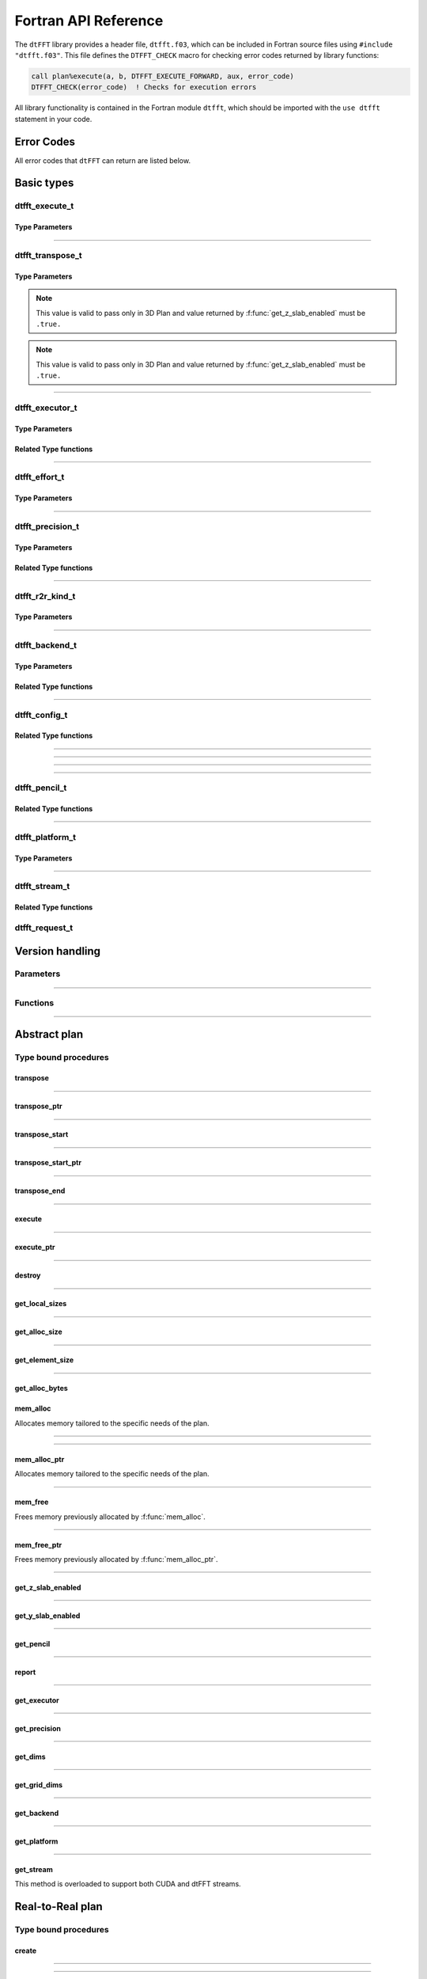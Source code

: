.. _f_link:

#####################
Fortran API Reference
#####################

The ``dtFFT`` library provides a header file, ``dtfft.f03``, which can be included in Fortran source files using ``#include "dtfft.f03"``.
This file defines the ``DTFFT_CHECK`` macro for checking error codes returned by library functions:

.. code-block:: fortran

  call plan%execute(a, b, DTFFT_EXECUTE_FORWARD, aux, error_code)
  DTFFT_CHECK(error_code)  ! Checks for execution errors

All library functionality is contained in the Fortran module ``dtfft``, which should be imported with the ``use dtfft`` statement in your code.

Error Codes
===========

.. f:function:: dtfft_get_error_string(error_code)

  Gets the string description of an error code

  :p integer(int32) error_code [in]: Error code to convert to string
  :r character(len=:), allocatable: Error string explaining error.

All error codes that ``dtFFT`` can return are listed below.

.. f:variable:: DTFFT_SUCCESS

  Successful execution

.. f:variable:: DTFFT_ERROR_MPI_FINALIZED

  MPI_Init is not called or MPI_Finalize has already been called

.. f:variable:: DTFFT_ERROR_PLAN_NOT_CREATED

  Plan not created

.. f:variable:: DTFFT_ERROR_INVALID_TRANSPOSE_TYPE

  Invalid ``transpose_type`` provided

.. f:variable:: DTFFT_ERROR_INVALID_N_DIMENSIONS

  Invalid Number of dimensions provided. Valid options are 2 and 3

.. f:variable:: DTFFT_ERROR_INVALID_DIMENSION_SIZE

  One or more provided dimension sizes <= 0

.. f:variable:: DTFFT_ERROR_INVALID_COMM_TYPE

  Invalid communicator type provided

.. f:variable:: DTFFT_ERROR_INVALID_PRECISION

  Invalid ``precision`` parameter provided

.. f:variable:: DTFFT_ERROR_INVALID_EFFORT

  Invalid ``effort`` parameter provided

.. f:variable:: DTFFT_ERROR_INVALID_EXECUTOR

  Invalid ``executor`` parameter provided

.. f:variable:: DTFFT_ERROR_INVALID_COMM_DIMS

  Number of dimensions in provided Cartesian communicator > Number of dimension passed to `create` subroutine

.. f:variable:: DTFFT_ERROR_INVALID_COMM_FAST_DIM

  Passed Cartesian communicator with number of processes in 1st (fastest varying) dimension > 1

.. f:variable:: DTFFT_ERROR_MISSING_R2R_KINDS

  For R2R plan, ``kinds`` parameter must be passed if ``executor`` != :f:var:`DTFFT_EXECUTOR_NONE`

.. f:variable:: DTFFT_ERROR_INVALID_R2R_KINDS

  Invalid values detected in ``kinds`` parameter

.. f:variable:: DTFFT_ERROR_R2C_TRANSPOSE_PLAN

  Transpose plan is not supported in R2C, use C2C plan instead

.. f:variable:: DTFFT_ERROR_INPLACE_TRANSPOSE

  Inplace transpose is not supported

.. f:variable:: DTFFT_ERROR_INVALID_AUX

  Invalid ``aux`` buffer provided

.. f:variable:: DTFFT_ERROR_INVALID_DIM

  Invalid ``dim`` passed to :f:func:`get_pencil`

.. f:variable:: DTFFT_ERROR_INVALID_USAGE

  Invalid API Usage. Probably passed NULL pointer

.. f:variable:: DTFFT_ERROR_PLAN_IS_CREATED

  Trying to create already created plan

.. f:variable:: DTFFT_ERROR_ALLOC_FAILED

  Internal allocation failed

.. f:variable:: DTFFT_ERROR_FREE_FAILED

  Internal memory free failed

.. f:variable:: DTFFT_ERROR_INVALID_ALLOC_BYTES

  Invalid ``alloc_bytes`` provided

.. f:variable:: DTFFT_ERROR_DLOPEN_FAILED

  Dynamic library loading failed

.. f:variable:: DTFFT_ERROR_DLSYM_FAILED

  Dynamic library symbol lookup failed

.. f:variable:: DTFFT_ERROR_R2C_TRANSPOSE_CALLED

  Calling to ``transpose`` method for R2C plan is not allowed

.. f:variable:: DTFFT_ERROR_PENCIL_ARRAYS_SIZE_MISMATCH

  Sizes of starts and counts arrays passed to dtfft_pencil_t constructor do not match.

.. f:variable:: DTFFT_ERROR_PENCIL_ARRAYS_INVALID_SIZES

  Sizes of starts and counts < 2 or > 3 provided to dtfft_pencil_t constructor.

.. f:variable:: DTFFT_ERROR_PENCIL_INVALID_COUNTS

  Invalid counts provided to dtfft_pencil_t constructor.

.. f:variable:: DTFFT_ERROR_PENCIL_INVALID_STARTS

  Invalid starts provided to dtfft_pencil_t constructor.

.. f:variable:: DTFFT_ERROR_PENCIL_SHAPE_MISMATCH

  Processes have same lower bounds but different sizes in some dimensions.

.. f:variable:: DTFFT_ERROR_PENCIL_OVERLAP

  Pencil overlap detected, i.e. two processes share same part of global space

.. f:variable:: DTFFT_ERROR_PENCIL_NOT_CONTINUOUS

  Local pencils do not cover the global space without gaps.

.. f:variable:: DTFFT_ERROR_PENCIL_NOT_INITIALIZED

  Pencil is not initialized, i.e. constructor subroutine was not called

.. f:variable:: DTFFT_ERROR_INVALID_MEASURE_WARMUP_ITERS

  Invalid `n_measure_warmup_iters` provided

.. f:variable:: DTFFT_ERROR_INVALID_MEASURE_ITERS

  Invalid `n_measure_iters` provided

.. f:variable:: DTFFT_ERROR_INVALID_REQUEST

  Invalid `dtfft_request_t` provided

.. f:variable:: DTFFT_ERROR_TRANSPOSE_ACTIVE

  Attempting to execute already active transposition

.. f:variable:: DTFFT_ERROR_TRANSPOSE_NOT_ACTIVE

  Attempting to finalize non-active transposition

.. f:variable:: DTFFT_ERROR_R2R_FFT_NOT_SUPPORTED

  Selected ``executor`` do not support R2R FFTs

.. f:variable:: DTFFT_ERROR_GPU_INVALID_STREAM

  Invalid stream provided

.. f:variable:: DTFFT_ERROR_INVALID_BACKEND

  Invalid backend provided

.. f:variable:: DTFFT_ERROR_GPU_NOT_SET

  Multiple MPI Processes located on same host share same GPU which is not supported

.. f:variable:: DTFFT_ERROR_VKFFT_R2R_2D_PLAN

  When using R2R FFT and executor type is vkFFT and plan uses Z-slab optimization, it is required that types of R2R transform are same in X and Y directions

.. f:variable:: DTFFT_ERROR_BACKENDS_DISABLED

  Passed ``effort`` ==  :f:var:`DTFFT_PATIENT` but all Backends has been disabled by :f:type:`dtfft_config_t`.

.. f:variable:: DTFFT_ERROR_NOT_DEVICE_PTR

  One of pointers passed to :f:func:`execute` or :f:func:`transpose` cannot be accessed from device

.. f:variable:: DTFFT_ERROR_NOT_NVSHMEM_PTR

  One of pointers passed to :f:func:`execute` or :f:func:`transpose` is not and ``NVSHMEM`` pointer

.. f:variable:: DTFFT_ERROR_INVALID_PLATFORM

  Invalid platform provided

.. f:variable:: DTFFT_ERROR_INVALID_PLATFORM_EXECUTOR

  Invalid executor provided for selected platform

.. f:variable:: DTFFT_ERROR_INVALID_PLATFORM_BACKEND

  Invalid backend provided for selected platform

Basic types
===========

dtfft_execute_t
---------------------

.. f:type:: dtfft_execute_t

  Enumerated type used to specify the direction of execution in the :f:func:`execute` method.

Type Parameters
_____________________

.. f:variable:: DTFFT_EXECUTE_FORWARD

  Forward execution: Performs the sequence XYZ to YXZ to ZXY.

.. f:variable:: DTFFT_EXECUTE_BACKWARD

  Backward execution: Performs the sequence ZXY to YXZ to XYZ.

------

dtfft_transpose_t
-----------------------

.. f:type:: dtfft_transpose_t

  Enumerated type used to specify the transposition direction in the :f:func:`transpose` method.

Type Parameters
_____________________

.. f:variable:: DTFFT_TRANSPOSE_X_TO_Y

  Transpose from Fortran X-aligned to Fortran Y-aligned

.. f:variable:: DTFFT_TRANSPOSE_Y_TO_X

  Transpose from Fortran Y-aligned to Fortran X-aligned

.. f:variable:: DTFFT_TRANSPOSE_Y_TO_Z

  Transpose from Fortran Y-aligned to Fortran Z aligned

.. f:variable:: DTFFT_TRANSPOSE_Z_TO_Y

  Transpose from Fortran Z-aligned to Fortran Y-aligned

.. f:variable:: DTFFT_TRANSPOSE_X_TO_Z

  Transpose from Fortran X-aligned to Fortran Z-aligned

.. note:: This value is valid to pass only in 3D Plan and value returned by :f:func:`get_z_slab_enabled` must be ``.true.``

.. f:variable:: DTFFT_TRANSPOSE_Z_TO_X

  Transpose from Fortran Z aligned to Fortran X aligned

.. note:: This value is valid to pass only in 3D Plan and value returned by :f:func:`get_z_slab_enabled` must be ``.true.``

------

dtfft_executor_t
-----------------------

.. f:type:: dtfft_executor_t

  Type that specifies external FFT executor

Type Parameters
_____________________

.. f:variable:: DTFFT_EXECUTOR_NONE

  Do not create any FFT plans. Creates transpose only plan.

.. f:variable:: DTFFT_EXECUTOR_FFTW3

  FFTW3 Executor (Host only)

.. f:variable:: DTFFT_EXECUTOR_MKL

  MKL DFTI Executor (Host only)

.. f:variable:: DTFFT_EXECUTOR_CUFFT

  CUFFT Executor (GPU Only)

.. f:variable:: DTFFT_EXECUTOR_VKFFT

  VkFFT Executor (GPU Only)

Related Type functions
______________________

.. f:function:: dtfft_get_executor_string(executor)

  Gets the string description of an error code

  :p dtfft_executor_t executor [in]: Executor type to convert to string
  :r character(len=:), allocatable: String representation of dtfft_executor_t

------

dtfft_effort_t
-----------------------

.. f:type:: dtfft_effort_t

  Type that specifies effort that ``dtFFT`` should use when creating plan

Type Parameters
_____________________

.. f:variable:: DTFFT_ESTIMATE

  Create plan as fast as possible

.. f:variable:: DTFFT_MEASURE

  Will attempt to find best MPI Grid decomposition.
  Passing this flag and MPI Communicator with cartesian topology to any plan constructor is same as :f:var:`DTFFT_ESTIMATE`

.. f:variable:: DTFFT_PATIENT

  Same as :f:var:`DTFFT_MEASURE` plus cycle through various send and recieve MPI_Datatypes.

  For GPU Build of the library this value will cycle through enabled GPU Backend in order to find the fastest.

------

dtfft_precision_t
-----------------------

.. f:type:: dtfft_precision_t

  Type that specifies precision of ``dtFFT`` plan

Type Parameters
_____________________

.. f:variable:: DTFFT_SINGLE

  Use Single precision

.. f:variable:: DTFFT_DOUBLE

  Use Double precision

Related Type functions
______________________

.. f:function:: dtfft_get_precision_string(precision)

  Gets the string description of an error code

  :p dtfft_precision_t precision [in]: Precision level to convert to string
  :r character(len=:), allocatable: String representation of dtfft_precision_t

------

dtfft_r2r_kind_t
-----------------------

.. f:type:: dtfft_r2r_kind_t

  Type that specifies various kinds of R2R FFTs

Type Parameters
_____________________

.. f:variable:: DTFFT_DCT_1

  DCT-I (Logical N=2*(n-1), inverse is :f:var:`DTFFT_DCT_1`)

.. f:variable:: DTFFT_DCT_2

  DCT-II (Logical N=2*n, inverse is :f:var:`DTFFT_DCT_3`)

.. f:variable:: DTFFT_DCT_3

  DCT-III (Logical N=2*n, inverse is :f:var:`DTFFT_DCT_2`)

.. f:variable:: DTFFT_DCT_4

  DCT-IV (Logical N=2*n, inverse is :f:var:`DTFFT_DCT_4`)

.. f:variable:: DTFFT_DST_1

  DST-I (Logical N=2*(n+1), inverse is :f:var:`DTFFT_DST_1`)

.. f:variable:: DTFFT_DST_2

  DST-II (Logical N=2*n, inverse is :f:var:`DTFFT_DST_3`)

.. f:variable:: DTFFT_DST_3

  DST-III (Logical N=2*n, inverse is :f:var:`DTFFT_DST_2` )

.. f:variable:: DTFFT_DST_4

  DST-IV (Logical N=2*n, inverse is :f:var:`DTFFT_DST_4`)

------

dtfft_backend_t
-----------------------

.. f:type:: dtfft_backend_t

  Type that specifies various GPU Backend present in ``dtFFT``

Type Parameters
_____________________

.. f:variable:: DTFFT_BACKEND_MPI_DATATYPE

  Backend that uses MPI datatypes.

  Not really recommended to use, since it is a million times slower than other backends.
  It is present here just to show how slow MPI Datatypes are for GPU usage

.. f:variable:: DTFFT_BACKEND_MPI_P2P

  MPI peer-to-peer algorithm

.. f:variable:: DTFFT_BACKEND_MPI_P2P_PIPELINED

  MPI peer-to-peer algorithm with overlapping data copying and unpacking

.. f:variable:: DTFFT_BACKEND_MPI_A2A

  MPI backend using MPI_Alltoallv

.. f:variable:: DTFFT_BACKEND_MPI_RMA

  MPI RMA backend

.. f:variable:: DTFFT_BACKEND_MPI_RMA_PIPELINED

  MPI Pipelined RMA backend

.. f:variable:: DTFFT_BACKEND_NCCL

  NCCL backend

.. f:variable:: DTFFT_BACKEND_NCCL_PIPELINED

  NCCL backend with overlapping data copying and unpacking

.. f:variable:: DTFFT_BACKEND_CUFFTMP

  cuFFTMp backend

.. f:variable:: DTFFT_BACKEND_CUFFTMP_PIPELINED

  cuFFTMp backend that uses additional buffer to avoid extra copy and gain performance.

Related Type functions
_______________________

.. f:function:: dtfft_get_backend_string(backend)

  Gets the string description of a GPU backend

  :p dtfft_backend_t backend [in]:
    GPU backend
  :r character(len=:), allocatable string:
    Backend string

------

dtfft_config_t
-----------------------

.. f:type:: dtfft_config_t

  Type that can be used to set additional configuration parameters to ``dtFFT``

  :f logical enable_log:
    Should dtFFT print additional information during plan creation or not.

    Default is ``.false.``

  :f logical enable_z_slab:
    Should ``dtFFT`` use Z-slab optimization or not.

    Default is ``.true.``

    One should consider disabling Z-slab optimization in order to resolve :f:var:`DTFFT_ERROR_VKFFT_R2R_2D_PLAN` error
    OR when underlying FFT implementation of 2D plan is too slow.

    In all other cases it is considered that Z-slab is always faster, since it reduces number of data transpositions.

  :f integer(int32) n_measure_warmup_iters:
    Number of warmup iterations to run when ``effort`` is ``DTFFT_MEASURE`` or ``DTFFT_PATIENT``.

    Default is 2

  :f integer(int32) n_measure_iters:
    Number of iterations to run when ``effort`` is ``DTFFT_MEASURE`` or ``DTFFT_PATIENT``.

    Default is 5

    When ``dtFFT`` is built with CUDA support, this value also used to determine number
    of iterations when selecting block of threads for NVRTC transpose kernel

  :f type(dtfft_platform_t) platform:

    Selects platform to execute plan.

    Default is :f:var:`DTFFT_PLATFORM_HOST`

    This option is only defined in a build with device support.
    Even when dtFFT is built with device support, it does not necessarily mean that all plans must be device-related.

    .. note:: This field is only present in the API when ``dtFFT`` was compiled with CUDA Support.

  :f type(dtfft_stream_t) stream:

    Main CUDA stream that will be used in dtFFT.

    This parameter is a placeholder for user to set custom stream.

    Stream that is actually used by dtFFT plan is returned by f:func:`get_stream` function.

    When user sets stream he is responsible of destroying it.

    Stream must not be destroyed before call to :f:func:`destroy`.

    .. note:: This field is only present in the API when ``dtFFT`` was compiled with CUDA Support.

  :f type(dtfft_backend_t) backend:

    Backend that will be used by dtFFT when ``effort`` is ``DTFFT_ESTIMATE`` or ``DTFFT_MEASURE``.

    Default is :f:var:`DTFFT_BACKEND_NCCL`

    .. note:: This field is only present in the API when ``dtFFT`` was compiled with CUDA Support.

  :f logical enable_mpi_backends:

    Should MPI GPU Backends be enabled when ``effort`` is ``DTFFT_PATIENT`` or not.

    Default is ``.false.``

    MPI Backends are disabled by default during autotuning process due to OpenMPI Bug https://github.com/open-mpi/ompi/issues/12849
    It was noticed that during plan autotuning GPU memory not being freed completely.
    For example:
    1024x1024x512 C2C, double precision, single GPU, using Z-slab optimization, with MPI backends enabled, plan autotuning will leak 8Gb GPU memory.
    Without Z-slab optimization, running on 4 GPUs, will leak 24Gb on each of the GPUs.

    One of the workarounds is to disable MPI Backends by default, which is done here.

    Other is to pass "--mca btl_smcuda_use_cuda_ipc 0" to ``mpiexec``,
    but it was noticed that disabling CUDA IPC seriously affects overall performance of MPI algorithms

  :f logical enable_pipelined_backends:

    Should pipelined GPU backends be enabled when ``effort`` is ``DTFFT_PATIENT`` or not.

    Default is ``.true.``

    Pipelined backends require additional buffer that user has no control over.

  :f logical enable_nccl_backends:
    Should NCCL Backends be enabled when ``effort`` is ``DTFFT_PATIENT`` or not.

    Default is ``.true.``

    .. note:: This field is only present in the API when ``dtFFT`` was compiled with CUDA Support.

  :f logical enable_nvshmem_backends:
    Should NCCL Backends be enabled when ``effort`` is ``DTFFT_PATIENT`` or not.

    Default is ``.true.``

    .. note:: This field is only present in the API when ``dtFFT`` was compiled with CUDA Support.

  :f logical enable_kernel_optimization:
    Should dtFFT try to optimize NVRTC transpose kernel launch parameters or not when ``effort`` is ``DTFFT_PATIENT``.

    Default is ``.true.``

    When enabled, during plan creation dtFFT will try to find optimal block of threads for NVRTC transpose kernel.
    It does so by running multiple iterations of transpose with different blocks of threads and measuring time taken.
    This optimization is done only once during plan creation.

    .. note:: This field is only present in the API when ``dtFFT`` was compiled with CUDA Support.

  :f integer(int32) n_configs_to_test:
    Number of different blocks of threads to test when ``enable_kernel_optimization`` is ``.true.``

    Default is 5

    .. note:: This field is only present in the API when ``dtFFT`` was compiled with CUDA Support.

  :f logical force_kernel_optimization:
    Whether to force kernel optimization when `effort` is not `DTFFT_PATIENT`.

    Default is ``.false.``

    Enabling this option will make plan creation process longer, but may result in better performance for a long run.
    Since kernel optimization is performed without data transfers, the overall autotuning time increase should not be significant.

    .. note:: This field is only present in the API when ``dtFFT`` was compiled with CUDA Support.


Related Type functions
_______________________

.. f:function:: dtfft_create_config(config)

  Creates dtfft_config_t objects and sets default values to it.

  :p dtfft_config_t config [out]: Constructed ``dtFFT`` config ready to be set by call to :f:func:`dtfft_set_config`

------

.. f:function:: dtfft_config_t(enable_log, enable_z_slab, n_measure_warmup_iters, n_measure_iters)

  Type bound constructor

  .. note:: This version of constructor is only present in the API when ``dtFFT`` was compiled without CUDA Support.

  :o logical enable_log [in, optional]:
    Should dtFFT print additional information during plan creation or not.
  :o logical enable_z_slab [in, optional]:
    Should dtFFT use Z-slab optimization or not.
  :o integer(int32) n_measure_warmup_iters [in, optional]:
    Number of warmup iterations to run when ``effort`` is ``DTFFT_MEASURE`` or ``DTFFT_PATIENT``.
  :o integer(int32) n_measure_iters [in, optional]:
    Number of iterations to run when ``effort`` is ``DTFFT_MEASURE`` or ``DTFFT_PATIENT``.
  :r dtfft_config_t: Constructed ``dtFFT`` config ready to be set by call to :f:func:`dtfft_set_config`

------

.. f:function:: dtfft_config_t(enable_log, enable_z_slab, n_measure_warmup_iters, n_measure_iters, platform, stream, backend, enable_mpi_backends, enable_pipelined_backends, enable_nccl_backends, enable_nvshmem_backends, enable_kernel_optimization, n_configs_to_test, force_kernel_optimization)

  Type bound constructor

  .. note:: This version of constructor is only present in the API when ``dtFFT`` was compiled with CUDA Support.

  :o logical enable_log [in, optional]:
    Should dtFFT print additional information during plan creation or not.
  :o logical enable_z_slab [in, optional]:
    Should dtFFT use Z-slab optimization or not.
  :o integer(int32) n_measure_warmup_iters [in, optional]:
    Number of warmup iterations to run when ``effort`` is ``DTFFT_MEASURE`` or ``DTFFT_PATIENT``.
  :o integer(int32) n_measure_iters [in, optional]:
    Number of iterations to run when ``effort`` is ``DTFFT_MEASURE`` or ``DTFFT_PATIENT``.
  :o dtfft_platform_t platform [in, optional]:
    Selects platform to execute plan.
  :o dtfft_stream_t stream [in, optional]:
    Main CUDA stream that will be used in dtFFT.
  :o dtfft_backend_t backend [in, optional]:
    Backend that will be used by dtFFT when ``effort`` is ``DTFFT_ESTIMATE`` or ``DTFFT_MEASURE``.
  :o logical enable_mpi_backends [in, optional]:
    Should MPI GPU Backends be enabled when ``effort`` is ``DTFFT_PATIENT`` or not.
  :o logical enable_pipelined_backends [in, optional]:
    Should pipelined GPU backends be enabled when ``effort`` is ``DTFFT_PATIENT`` or not.
  :o logical enable_nccl_backends [in, optional]:
    Should NCCL Backends be enabled when ``effort`` is ``DTFFT_PATIENT`` or not.
  :o logical enable_nvshmem_backends [in, optional]:
    Should NVSHMEM Backends be enabled when ``effort`` is ``DTFFT_PATIENT`` or not.
  :o logical enable_kernel_optimization [in, optional]:
    Should dtFFT try to optimize NVRTC transpose kernel launch parameters or not when ``effort`` is ``DTFFT_PATIENT``.
  :o integer(int32) n_configs_to_test [in, optional]:
    Number of different blocks of threads to test when ``enable_kernel_optimization`` is ``.true.``
  :o logical force_kernel_optimization [in, optional]:
    Whether to force kernel optimization when ``effort`` is not ``DTFFT_PATIENT``.
  :r dtfft_config_t: Constructed ``dtFFT`` config ready to be set by call to :f:func:`dtfft_set_config`

------

.. f:subroutine:: dtfft_set_config(config[, error_code])

  Set configuration values to ``dtFFT``.

  In order to take effect should be called before plan creation

  :p dtfft_config_t config [in]:
    Config to set
  :o integer(int32) error_code [out, optional]:
    Optional error code returned to user

------

dtfft_pencil_t
-----------------------

.. f:type:: dtfft_pencil_t

  Type used to hold pencil decomposition info.

  There are two ways users might find pencils useful inside dtFFT:

  1. To create a Plan using users's own grid decomposition, you can pass Pencil to Plan constructors.
  2. To obtain Pencil from Plan in all possible layouts, in order to run FFT not available in dtFFT.

  When pencil is returned from :f:func:`get_pencil`, all pencil properties are defined.

  :f int(int8) dim: Aligned dimension id starting from 1
  :f int(int8) ndims: Number of dimensions in a pencil
  :f int(int32) starts(:) [allocatable]: Local starts in natural Fortran order
  :f int(int32) counts(:) [allocatable]: Local counts in natural Fortran order
  :f int(int64) size: Total number of elements in a pencil

Related Type functions
_______________________

.. f:function:: dtfft_pencil_t(starts, counts)

  Type bound constructor

  :p int(int32) starts(:) [in]: Local starts in natural Fortran order
  :p int(int32) counts(:) [in]: Local counts in natural Fortran order

------

dtfft_platform_t
----------------

.. f:type:: dtfft_platform_t

  Type that specifies the execution platform, such as Host, CUDA, or HIP

Type Parameters
_______________

.. f:variable:: DTFFT_PLATFORM_HOST

  Create HOST-related plan

.. f:variable:: DTFFT_PLATFORM_CUDA

  Create CUDA-related plan

------

dtfft_stream_t
--------------

.. f:type:: dtfft_stream_t

  ``dtFFT`` stream representation.

  :f type(c_ptr) stream:
    Actual stream pointer

Related Type functions
______________________

.. f:function:: dtfft_stream_t(stream)

  C-pointer constructor

  :p type(c_ptr) stream [in]: Stream pointer
  :r dtfft_stream_t: Stream object

.. f:function:: dtfft_stream_t(stream)

  CUDA-Fortran stream constructor

  :p integer(cuda_stream_kind) stream [in]: CUDA-Fortran stream
  :r dtfft_stream_t: Stream object

.. f:function:: dtfft_get_cuda_stream(stream)

  Gets CUDA stream from dtfft_stream_t object

  :p dtfft_stream_t stream [in]: Stream object
  :r integer(cuda_stream_kind): CUDA-Fortran stream

dtfft_request_t
---------------

.. f:type:: dtfft_request_t

  Helper type to manage asynchronous operations

  See :f:func:`transpose_start`, :f:func:`transpose_end`


Version handling
================

Parameters
----------

.. f:variable:: DTFFT_VERSION_MAJOR

  ``dtFFT`` Major Version

.. f:variable:: DTFFT_VERSION_MINOR

  ``dtFFT`` Minor Version

.. f:variable:: DTFFT_VERSION_PATCH

  ``dtFFT`` Patch Version

.. f:variable:: DTFFT_VERSION_CODE

  ``dtFFT`` Version Code. Can be used in Version comparison

------

Functions
---------

.. f:function:: dtfft_get_version

  :r integer(int32):
    Version Code defined during compilation

.. f:function:: dtfft_get_version(major, minor, patch)

  Computes Version Code based on Major, Minor and Patch versions

  :p integer(int32) major: Major version
  :p integer(int32) minor: Minor version
  :p integer(int32) patch: Patch version
  :r integer(int32):
    Requested Version Code

------

Abstract plan
=============

.. f:type:: dtfft_plan_t

  Abstract class for all ``dtFFT`` plans

Type bound procedures
-----------------------

transpose
_________

.. f:subroutine:: transpose(in, out, transpose_type [, error_code])

  Performs single transposition

  :p type(*), dimension(..) in [inout]:
    Incoming buffer of any rank and kind.
  :p type(*), dimension(..) out [inout]:
    Resulting buffer of any rank and kind
  :p dtfft_transpose_t transpose_type [in]:
    Type of transposition
  :o integer(int32) error_code [out, optional]:
    Optional error code returned to user

------

transpose_ptr
_____________

.. f:subroutine:: transpose_ptr(in, out, transpose_type [, error_code])

  Performs single transposition

  :p type(c_ptr) in [in]:
    Incoming pointer
  :p type(c_ptr) out [in]:
    Resulting pointer
  :p dtfft_transpose_t transpose_type [in]:
    Type of transposition
  :o integer(int32) error_code [out, optional]:
    Optional error code returned to user

------

transpose_start
_______________

.. f:function:: transpose_start(in, out, transpose_type [, error_code])

  Starts an asynchronous transpose operation.

  :p type(*), dimension(..) in [inout]:
    Incoming buffer of any rank and kind.
  :p type(*), dimension(..) out [inout]:
    Resulting buffer of any rank and kind
  :p dtfft_transpose_t transpose_type [in]:
    Type of transposition
  :o integer(int32) error_code [out, optional]:
    Optional error code returned to user
  :r dtfft_request_t request:
    Asynchronous handle describing started transpose operation

------

transpose_start_ptr
___________________

.. f:function:: transpose_start_ptr(in, out, transpose_type [, error_code])

  Starts an asynchronous transpose operation using type(c_ptr) pointers instead of buffers

  :p type(c_ptr) in [in]:
    Incoming pointer
  :p type(c_ptr) out [in]:
    Resulting pointer
  :p dtfft_transpose_t transpose_type [in]:
    Type of transposition
  :o integer(int32) error_code [out, optional]:
    Optional error code returned to user
  :r dtfft_request_t request:
    Asynchronous handle describing started transpose operation

------

transpose_end
_____________

.. f:subroutine:: transpose_end(request [, error_code])

  Ends previously started transposition

  :p dtfft_request_t request [inout]:
    Asynchronous handle describing started transpose operation
  :o integer(int32) error_code [out, optional]:
    Optional error code returned to user

------

execute
_______

.. f:subroutine:: execute(in, out, execute_type [, aux, error_code])

  Executes plan

  :p type(*), dimension(..) in [inout]:
    Incoming buffer of any rank and kind.
  :p type(*), dimension(..) out [inout]:
    Resulting buffer of any rank and kind
  :p dtfft_execute_t execute_type [in]:
    Type of execution
  :o type(*), dimension(..) aux [inout, optional]:
    Optional auxiliary buffer.
  :o integer(int32) error_code [out, optional]:
    Optional error code returned to user

------

execute_ptr
___________

.. f:subroutine:: execute_ptr(in, out, execute_type, aux [, error_code])

  Executes plan

  :p type(c_ptr) in [in]:
    Incoming pointer
  :p type(c_ptr) out [in]:
    Resulting pointer
  :p dtfft_execute_t execute_type [in]:
    Type of execution
  :p type(c_ptr) aux [in]:
    Auxiliary pointer. Not optional. Must pass ``c_null_ptr`` if not used.
  :o integer(int32) error_code [out, optional]:
    Optional error code returned to user

------

destroy
_______

.. f:subroutine:: destroy( [error_code] )

  Destroys plan, frees all memory

  :o integer(int32) error_code [out]: Optional error code returned to user

------

get_local_sizes
_______________

.. f:subroutine:: get_local_sizes([in_starts, in_counts, out_starts, out_counts, alloc_size, error_code])

  Obtain local starts and counts in `real` and `fourier` spaces

  :o integer(int32) in_starts(:) [out, optional]:
    Start indexes in `real` space (0-based)
  :o integer(int32) in_counts(:) [out, optional]:
    Number of elements in `real` space
  :o integer(int32) out_starts(:) [out, optional]:
    Start indexes in `fourier` space (0-based)
  :o integer(int32) out_counts(:) [out, optional]:
    Number of elements in `fourier` space
  :o integer(int64) alloc_size(:) [out, optional]:
    Minimum number of elements needs to be allocated for ``in``, ``out`` or ``aux`` buffers.
    Size of each element in bytes can be obtained by calling :f:func:`get_element_size`.
  :o integer(int32) error_code [out, optional]:
    Optional error code returned to user

------

get_alloc_size
______________

.. f:function:: get_alloc_size([error_code])

  Wrapper around :f:func:`get_local_sizes` to obtain number of elements only

  :o integer(int32) error_code [out, optional]:
    Optional error code returned to user
  :r integer(int64):
    Minimum number of elements needs to be allocated for ``in``, ``out`` or ``aux`` buffers.
    Size of each element in bytes can be obtained by calling :f:func:`get_element_size`.

------

get_element_size
________________

.. f:function:: get_element_size( [error_code] )

  Returns number of bytes required to store single element.

  :o integer(int32) error_code [out, optional]:
    Optional error code returned to user
  :r integer(int64): Size of element in bytes

------

get_alloc_bytes
_______________

.. f:function:: get_alloc_bytes([error_code])

  Returns minimum number of bytes required to execute plan

  :o integer(int32) error_code [out, optional]:
    Optional error code returned to user
  :r integer(int64):
    Minimum number of bytes needs to be allocated for ``in``, ``out`` or ``aux`` buffers.

mem_alloc
_________

Allocates memory tailored to the specific needs of the plan.

.. f:subroutine:: mem_alloc(alloc_size, ptr [, lbound, error_code])

  :p integer(int64) alloc_size [in]: Number of elements to allocate
  :p type(*) ptr(:) [pointer, out]: 1D pointer to allocate
  :o integer(int32) lbound [in, optional]: Lower boundary of allocated pointer
  :o integer(int32) error_code [out, optional]: Optional error code returned to user

------

.. f:subroutine:: mem_alloc(alloc_size, ptr, sizes [, lbounds, error_code])

  :p integer(int64) alloc_size [in]: Number of elements to allocate
  :p type(*) ptr(..) [pointer, out]: 2D or 3D pointer to allocate
  :p integer(int32) sizes(:) [in]: Sizes of each dimension in natural Fortran order. Size of ``sizes`` must match rank of pointer.
  :o integer(int32) lbounds(:) [in, optional]: Lower boundaries of allocated pointer. Size of ``lbounds`` must match rank of pointer.
  :o integer(int32) error_code [out, optional]: Optional error code returned to user

------

mem_alloc_ptr
_____________

Allocates memory tailored to the specific needs of the plan.

.. f:function:: mem_alloc_ptr(alloc_bytes [, error_code])

  :p integer(int64) alloc_bytes [in]: Number of bytes to allocate
  :o integer(int32) error_code [out, optional]: Optional error code returned to user
  :r type(c_ptr): Allocated pointer

------

mem_free
________

Frees memory previously allocated by :f:func:`mem_alloc`.


.. f:subroutine:: mem_free(ptr[, error_code])

  :p type(*) ptr(..) [inout]: Pointer allocated with ``mem_alloc``
  :o integer(int32) error_code [out, optional]: Optional error code returned to user

------

mem_free_ptr
____________

Frees memory previously allocated by :f:func:`mem_alloc_ptr`.


.. f:subroutine:: mem_free_ptr(ptr[, error_code])

  :p type(c_ptr) ptr [in]: Pointer allocated with ``mem_alloc_ptr``
  :o integer(int32) error_code [out, optional]: Optional error code returned to user

------

get_z_slab_enabled
__________________

.. f:function:: get_z_slab_enabled([error_code])

  Returns logical value is Z-slab optimization enabled internally

  :o integer(int32) error_code [out, optional]:
    Optional error code returned to user
  :r logical:
    Boolean value if Z-slab is used.

------

get_y_slab_enabled
__________________

.. f:function:: get_y_slab_enabled([error_code])

  Returns logical value is Y-slab optimization enabled internally

  :o integer(int32) error_code [out, optional]:
    Optional error code returned to user
  :r logical:
    Boolean value if Y-slab is used.

------

get_pencil
__________

.. f:function:: get_pencil(dim[, error_code])

  Obtains pencil information from plan. This can be useful when user wants to use own FFT implementation,
  that is unavailable in ``dtFFT``.

  :p integer(int32) dim [in]:
    Required dimension:
      - 0 for XYZ layout (real space, valid for PlanR2C only)
      - 1 for XYZ layout (real space for C2C and R2R plans and fourier space for R2C plans)
      - 2 for YXZ layout
      - 3 for ZXY layout
  :o integer(int32) error_code [out, optional]:
    Optional error code returned to user
  :r dtfft_pencil_t: Pencil data

------

report
______

.. f:subroutine:: report([error_code])

  Prints plan-related information to stdout

  :o integer(int32) error_code [out, optional]:
    Optional error code returned to user

------

get_executor
____________

.. f:function:: get_executor([error_code])

  Returns FFT Executor associated with plan

  :o integer(int32) error_code [out, optional]:
    Optional error code returned to user
  :r dtfft_executor_t: FFT Executor used by this plan.

------

get_precision
_____________

.. f:function:: get_precision([error_code])

  Returns precision of the plan

  :o integer(int32) error_code [out, optional]:
    Optional error code returned to user
  :r dtfft_precision_t: Precision of the plan.

------

get_dims
________

.. f:subroutine:: get_dims(dims [, error_code])

  Returns global dimensions of the plan.

  :p integer(int32) dims [out, pointer]:
    Global dimensions of the plan.

    Users should not attempt to change values in this pointer.
  :o integer(int32) error_code [out, optional]:
    Optional error code returned to user

------

get_grid_dims
_____________

.. f:subroutine:: get_grid_dims(dims [, error_code])

  Returns grid decomposition dimensions

  :p integer(int32) dims [out, pointer]:
    Grid dimensions of the plan.

    Users should not attempt to change values in this pointer.
  :o integer(int32) error_code [out, optional]:
    Optional error code returned to user

------

get_backend
___________

.. f:function:: get_backend([error_code])

  Returns the fastest detected GPU backend if ``effort`` is :f:var:`DTFFT_PATIENT`.

  If ``effort`` is :f:var:`DTFFT_ESTIMATE` or :f:var:`DTFFT_MEASURE`, returns the value set by :f:func:`dtfft_set_config`
  or via environment variable DTFFT_BACKEND, or the default, :f:var:`DTFFT_BACKEND_NCCL`.

  :o integer(int32) error_code [out, optional]:
    Optional error code returned to user

  :r dtfft_backend_t: Selected GPU backend

------

get_platform
____________

.. f:function:: get_platform([error_code])

  Returns execution platform of the plan (HOST or CUDA)

  .. note:: This method is only present in the API when ``dtFFT`` was compiled with CUDA Support.

  :o integer(int32) error_code [out, optional]:
    Optional error code returned to user

  :r dtfft_platform_t: Execution platform

------

get_stream
__________

This method is overloaded to support both CUDA and dtFFT streams.

.. f:subroutine:: get_stream(stream[, error_code])

  Returns CUDA stream associated with plan

  .. note:: This method is only present in the API when ``dtFFT`` was compiled with CUDA Support.

  :p integer(cuda_stream_kind): CUDA stream associated with plan

  :o integer(int32) error_code [out, optional]:
    Optional error code returned to user

.. f:subroutine:: get_stream(stream[, error_code])

  Returns dtFFT stream associated with plan

  .. note:: This method is only present in the API when ``dtFFT`` was compiled with CUDA Support.

  :p type(dtfft_stream_t): dtFFT stream associated with plan

  :o integer(int32) error_code [out, optional]:
    Optional error code returned to user

Real-to-Real plan
=================

.. f:type:: dtfft_plan_r2r_t

  Real-to-real plan class

  Extends :f:type:`dtfft_plan_t`

Type bound procedures
---------------------

.. _create_r2r:

create
______

.. f:subroutine:: create(dims [, kinds, comm, precision, effort, executor, error_code])

  R2R Plan Constructor.

  :p integer(int32) dims(:)[in]: Global dimensions of the transform as an integer array.
  :o dtfft_r2r_kind_t kinds(:) [in, optional]: Kinds of R2R transforms, default = empty.
  :o MPI_Comm comm [in, optional]: Communicator for parallel execution, default = MPI_COMM_WORLD.
  :o dtfft_precision_t precision [in, optional]: Precision of the transform, default = :f:var:`DTFFT_DOUBLE`.
  :o dtfft_effort_t effort [in, optional]: How hard ``dtFFT`` should look for best plan, default = :f:var:`DTFFT_ESTIMATE`.
  :o dtfft_executor_t executor [in, optional]: Type of external FFT executor, default = :f:var:`DTFFT_EXECUTOR_NONE`.
  :o integer(int32) error_code [out, optional]: Optional error code returned to the user

------

.. f:subroutine:: create(pencil [, kinds, comm, precision, effort, executor, error_code])

  R2R Plan Constructor using local pencil information

  :p dtfft_pencil_t pencil[in]: Local pencil of data to be transformed
  :o dtfft_r2r_kind_t kinds(:) [in, optional]: Kinds of R2R transforms, default = empty.
  :o MPI_Comm comm [in, optional]: Communicator for parallel execution, default = MPI_COMM_WORLD.
  :o dtfft_precision_t precision [in, optional]: Precision of the transform, default = :f:var:`DTFFT_DOUBLE`.
  :o dtfft_effort_t effort [in, optional]: How hard ``dtFFT`` should look for best plan, default = :f:var:`DTFFT_ESTIMATE`.
  :o dtfft_executor_t executor [in, optional]: Type of external FFT executor, default = :f:var:`DTFFT_EXECUTOR_NONE`.
  :o integer(int32) error_code [out, optional]: Optional error code returned to the user

------

Complex-to-Complex plan
=======================

.. f:type:: dtfft_plan_c2c_t

  Complex-to-complex plan class

  Extends :f:type:`dtfft_plan_t`

Type bound procedures
---------------------

.. _create_c2c:

create
______

.. f:subroutine:: create(dims [, comm, precision, effort, executor, error_code])

  C2C Plan Constructor.

  :p integer(int32) dims(:)[in]: Global dimensions of the transform as an integer array.
  :o MPI_Comm comm [in, optional]: Communicator for parallel execution, default = MPI_COMM_WORLD.
  :o dtfft_precision_t precision [in, optional]: Precision of the transform, default = :f:var:`DTFFT_DOUBLE`.
  :o dtfft_effort_t effort [in, optional]: How hard ``dtFFT`` should look for best plan, default = :f:var:`DTFFT_ESTIMATE`.
  :o dtfft_executor_t executor [in, optional]: Type of external FFT executor, default = :f:var:`DTFFT_EXECUTOR_NONE`.
  :o integer(int32) error_code [out, optional]: Optional error code returned to the user

------

.. f:subroutine:: create(pencil [, comm, precision, effort, executor, error_code])

  C2C Plan Constructor using local pencil information

  :p dtfft_pencil_t pencil[in]: Local pencil of data to be transformed
  :o MPI_Comm comm [in, optional]: Communicator for parallel execution, default = MPI_COMM_WORLD.
  :o dtfft_precision_t precision [in, optional]: Precision of the transform, default = :f:var:`DTFFT_DOUBLE`.
  :o dtfft_effort_t effort [in, optional]: How hard ``dtFFT`` should look for best plan, default = :f:var:`DTFFT_ESTIMATE`.
  :o dtfft_executor_t executor [in, optional]: Type of external FFT executor, default = :f:var:`DTFFT_EXECUTOR_NONE`.
  :o integer(int32) error_code [out, optional]: Optional error code returned to the user

------

Real-to-Complex plan
====================

.. f:type:: dtfft_plan_r2c_t

  Real-to-complex plan class

  Extends :f:type:`dtfft_plan_t`

.. note:: This type is only present in the API when ``dtFFT`` is compiled with FFT support.

Type bound procedures
---------------------

.. _create_r2c:

create
______

.. f:subroutine:: create(dims, executor [, comm, precision, effort, error_code])

  R2C Plan Constructor.

  :p integer(int32) dims(:)[in]: Global dimensions of the transform as an integer array.
  :p dtfft_executor_t executor [in]:
    Type of external FFT executor.

    Must not be :f:var:`DTFFT_EXECUTOR_NONE`.
  :o MPI_Comm comm [in, optional]: Communicator for parallel execution, default = MPI_COMM_WORLD.
  :o dtfft_precision_t precision [in, optional]: Precision of the transform, default = :f:var:`DTFFT_DOUBLE`.
  :o dtfft_effort_t effort [in, optional]: How hard ``dtFFT`` should look for best plan, default = :f:var:`DTFFT_ESTIMATE`.
  :o integer(int32) error_code [out, optional]: Optional error code returned to the user

------

.. f:subroutine:: create(pencil, executor [, comm, precision, effort, error_code])

  R2C Plan Constructor using local pencil information

  :p dtfft_pencil_t pencil[in]: Local pencil of data to be transformed
  :p dtfft_executor_t executor [in]: Type of external FFT executor.

    Must not be :f:var:`DTFFT_EXECUTOR_NONE`.
  :o MPI_Comm comm [in, optional]: Communicator for parallel execution, default = MPI_COMM_WORLD.
  :o dtfft_precision_t precision [in, optional]: Precision of the transform, default = :f:var:`DTFFT_DOUBLE`.
  :o dtfft_effort_t effort [in, optional]: How hard ``dtFFT`` should look for best plan, default = :f:var:`DTFFT_ESTIMATE`.
  :o integer(int32) error_code [out, optional]: Optional error code returned to the user



